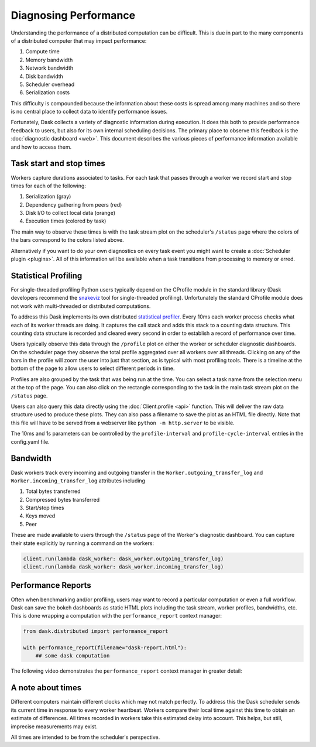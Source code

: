 Diagnosing Performance
======================

Understanding the performance of a distributed computation can be difficult.
This is due in part to the many components of a distributed computer that may
impact performance:

1.  Compute time
2.  Memory bandwidth
3.  Network bandwidth
4.  Disk bandwidth
5.  Scheduler overhead
6.  Serialization costs

This difficulty is compounded because the information about these costs is
spread among many machines and so there is no central place to collect data to
identify performance issues.

Fortunately, Dask collects a variety of diagnostic information during
execution.  It does this both to provide performance feedback to users, but
also for its own internal scheduling decisions.  The primary place to observe
this feedback is the :doc:`diagnostic dashboard <web>`.  This document
describes the various pieces of performance information available and how to
access them.


Task start and stop times
-------------------------

Workers capture durations associated to tasks.  For each task that passes
through a worker we record start and stop times for each of the following:

1.  Serialization (gray)
2.  Dependency gathering from peers (red)
3.  Disk I/O to collect local data (orange)
4.  Execution times (colored by task)

The main way to observe these times is with the task stream plot on the
scheduler's ``/status`` page where the colors of the bars correspond to the
colors listed above.

.. image:: https://raw.githubusercontent.com/dask/dask-org/main/images/bokeh-task-stream.gif
   :alt: Dask task stream
   :width: 50%


Alternatively if you want to do your own diagnostics on every task event you
might want to create a :doc:`Scheduler plugin <plugins>`.  All of this
information will be available when a task transitions from processing to
memory or erred.


Statistical Profiling
---------------------

For single-threaded profiling Python users typically depend on the CProfile
module in the standard library (Dask developers recommend the `snakeviz
<https://jiffyclub.github.io/snakeviz/>`_ tool for single-threaded profiling).
Unfortunately the standard CProfile module does not work with multi-threaded or
distributed computations.

To address this Dask implements its own distributed `statistical profiler
<https://en.wikipedia.org/wiki/Profiling_(computer_programming)#Statistical_profilers>`_.
Every 10ms each worker process checks what each of its worker threads are
doing.  It captures the call stack and adds this stack to a counting data
structure.  This counting data structure is recorded and cleared every second
in order to establish a record of performance over time.

Users typically observe this data through the ``/profile`` plot on either the
worker or scheduler diagnostic dashboards.  On the scheduler page they observe
the total profile aggregated over all workers over all threads.  Clicking on
any of the bars in the profile will zoom the user into just that section, as is
typical with most profiling tools.  There is a timeline at the bottom of the
page to allow users to select different periods in time.

.. image:: https://raw.githubusercontent.com/dask/dask-org/main/images/daskboard-profile.gif
   :alt: Dask profiler
   :width: 70%

Profiles are also grouped by the task that was being run at the time.  You can
select a task name from the selection menu at the top of the page.  You can
also click on the rectangle corresponding to the task in the main task stream
plot on the ``/status`` page.

Users can also query this data directly using the :doc:`Client.profile <api>`
function.  This will deliver the raw data structure used to produce these
plots.  They can also pass a filename to save the plot as an HTML file
directly.  Note that this file will have to be served from a webserver like
``python -m http.server`` to be visible.

The 10ms and 1s parameters can be controlled by the ``profile-interval`` and
``profile-cycle-interval`` entries in the config.yaml file.


Bandwidth
---------

Dask workers track every incoming and outgoing transfer in the
``Worker.outgoing_transfer_log`` and ``Worker.incoming_transfer_log``
attributes including

1.  Total bytes transferred
2.  Compressed bytes transferred
3.  Start/stop times
4.  Keys moved
5.  Peer

These are made available to users through the ``/status`` page of the Worker's
diagnostic dashboard.  You can capture their state explicitly by running a
command on the workers:

.. code-block:: python

   client.run(lambda dask_worker: dask_worker.outgoing_transfer_log)
   client.run(lambda dask_worker: dask_worker.incoming_transfer_log)


Performance Reports
-------------------

Often when benchmarking and/or profiling, users may want to record a
particular computation or even a full workflow.  Dask can save the bokeh
dashboards as static HTML plots including the task stream, worker profiles,
bandwidths, etc. This is done wrapping a computation with the ``performance_report`` context manager:

.. code-block:: python

    from dask.distributed import performance_report

    with performance_report(filename="dask-report.html"):
        ## some dask computation

The following video demonstrates the ``performance_report`` context manager in greater
detail:

.. raw:: html

    <iframe width="560"
            height="315"
            src="https://www.youtube.com/embed/nTMGbkS761Q"
            frameborder="0"
            allow="autoplay; encrypted-media"
            allowfullscreen>
    </iframe>


A note about times
------------------

Different computers maintain different clocks which may not match perfectly.
To address this the Dask scheduler sends its current time in response to every
worker heartbeat.  Workers compare their local time against this time to obtain
an estimate of differences.  All times recorded in workers take this estimated
delay into account.  This helps, but still, imprecise measurements may exist.

All times are intended to be from the scheduler's perspective.
